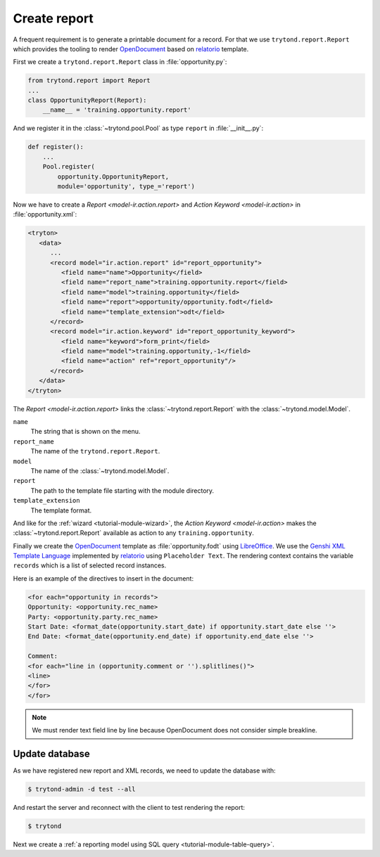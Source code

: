 .. _tutorial-module-report:

Create report
=============

A frequent requirement is to generate a printable document for a record.
For that we use ``trytond.report.Report`` which provides the tooling to
render OpenDocument_ based on relatorio_ template.

First we create a ``trytond.report.Report`` class in :file:`opportunity.py`:

.. code-block:: python

    from trytond.report import Report
    ...
    class OpportunityReport(Report):
        __name__ = 'training.opportunity.report'

And we register it in the :class:`~trytond.pool.Pool` as type ``report`` in
:file:`__init__.py`:

.. code-block:: python

    def register():
        ...
        Pool.register(
            opportunity.OpportunityReport,
            module='opportunity', type_='report')


Now we have to create a `Report <model-ir.action.report>` and `Action Keyword
<model-ir.action>` in :file:`opportunity.xml`:

.. code-block:: xml

   <tryton>
      <data>
         ...
         <record model="ir.action.report" id="report_opportunity">
            <field name="name">Opportunity</field>
            <field name="report_name">training.opportunity.report</field>
            <field name="model">training.opportunity</field>
            <field name="report">opportunity/opportunity.fodt</field>
            <field name="template_extension">odt</field>
         </record>
         <record model="ir.action.keyword" id="report_opportunity_keyword">
            <field name="keyword">form_print</field>
            <field name="model">training.opportunity,-1</field>
            <field name="action" ref="report_opportunity"/>
         </record>
      </data>
   </tryton>

The `Report <model-ir.action.report>` links the :class:`~trytond.report.Report`
with the :class:`~trytond.model.Model`.

``name``
   The string that is shown on the menu.
``report_name``
   The name of the ``trytond.report.Report``.
``model``
   The name of the :class:`~trytond.model.Model`.
``report``
   The path to the template file starting with the module directory.
``template_extension``
   The template format.

And like for the :ref:`wizard <tutorial-module-wizard>`, the `Action Keyword
<model-ir.action>` makes the :class:`~trytond.report.Report` available as
action to any ``training.opportunity``.

Finally we create the OpenDocument_ template as :file:`opportunity.fodt` using
LibreOffice_.
We use the `Genshi XML Template Language`_ implemented by relatorio_ using
``Placeholder Text``.
The rendering context contains the variable ``records`` which is a list of
selected record instances.

Here is an example of the directives to insert in the document:

.. code-block:: text

   <for each="opportunity in records">
   Opportunity: <opportunity.rec_name>
   Party: <opportunity.party.rec_name>
   Start Date: <format_date(opportunity.start_date) if opportunity.start_date else ''>
   End Date: <format_date(opportunity.end_date) if opportunity.end_date else ''>

   Comment:
   <for each="line in (opportunity.comment or '').splitlines()">
   <line>
   </for>
   </for>

.. note::
   We must render text field line by line because OpenDocument does not
   consider simple breakline.

Update database
---------------

As we have registered new report and XML records, we need to update the
database with:

.. code-block:: console

   $ trytond-admin -d test --all

And restart the server and reconnect with the client to test rendering the
report:

.. code-block:: console

   $ trytond

Next we create a :ref:`a reporting model using SQL query
<tutorial-module-table-query>`.

.. _OpenDocument: https://en.wikipedia.org/wiki/OpenDocument
.. _relatorio: https://relatorio.tryton.org/
.. _LibreOffice: https://www.libreoffice.org/
.. _Genshi XML Template Language: https://genshi.edgewall.org/wiki/Documentation/xml-templates.html
